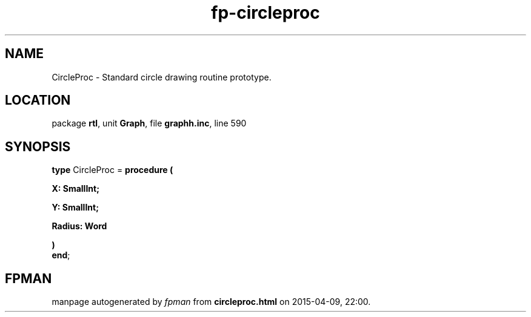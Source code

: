 .\" file autogenerated by fpman
.TH "fp-circleproc" 3 "2014-03-14" "fpman" "Free Pascal Programmer's Manual"
.SH NAME
CircleProc - Standard circle drawing routine prototype.
.SH LOCATION
package \fBrtl\fR, unit \fBGraph\fR, file \fBgraphh.inc\fR, line 590
.SH SYNOPSIS
\fBtype\fR CircleProc = \fBprocedure (


 X: SmallInt;


 Y: SmallInt;


 Radius: Word


)\fR
.br
\fBend\fR;
.SH FPMAN
manpage autogenerated by \fIfpman\fR from \fBcircleproc.html\fR on 2015-04-09, 22:00.

